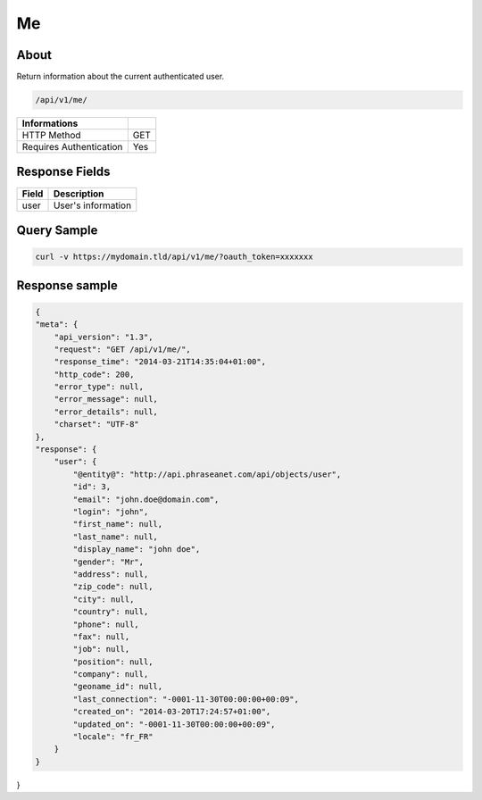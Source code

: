 Me
==

About
-----

Return information about the current authenticated user.

.. code-block:: bash

    /api/v1/me/

======================== ======
 Informations
======================== ======
 HTTP Method              GET
 Requires Authentication  Yes
======================== ======


Response Fields
---------------

================== ================================
 Field              Description
================== ================================
user                User's information
================== ================================

Query Sample
------------

.. code-block:: bash

    curl -v https://mydomain.tld/api/v1/me/?oauth_token=xxxxxxx

Response sample
---------------

.. code-block:: javascript

    {
    "meta": {
        "api_version": "1.3",
        "request": "GET /api/v1/me/",
        "response_time": "2014-03-21T14:35:04+01:00",
        "http_code": 200,
        "error_type": null,
        "error_message": null,
        "error_details": null,
        "charset": "UTF-8"
    },
    "response": {
        "user": {
            "@entity@": "http://api.phraseanet.com/api/objects/user",
            "id": 3,
            "email": "john.doe@domain.com",
            "login": "john",
            "first_name": null,
            "last_name": null,
            "display_name": "john doe",
            "gender": "Mr",
            "address": null,
            "zip_code": null,
            "city": null,
            "country": null,
            "phone": null,
            "fax": null,
            "job": null,
            "position": null,
            "company": null,
            "geoname_id": null,
            "last_connection": "-0001-11-30T00:00:00+00:09",
            "created_on": "2014-03-20T17:24:57+01:00",
            "updated_on": "-0001-11-30T00:00:00+00:09",
            "locale": "fr_FR"
        }
    }
}
